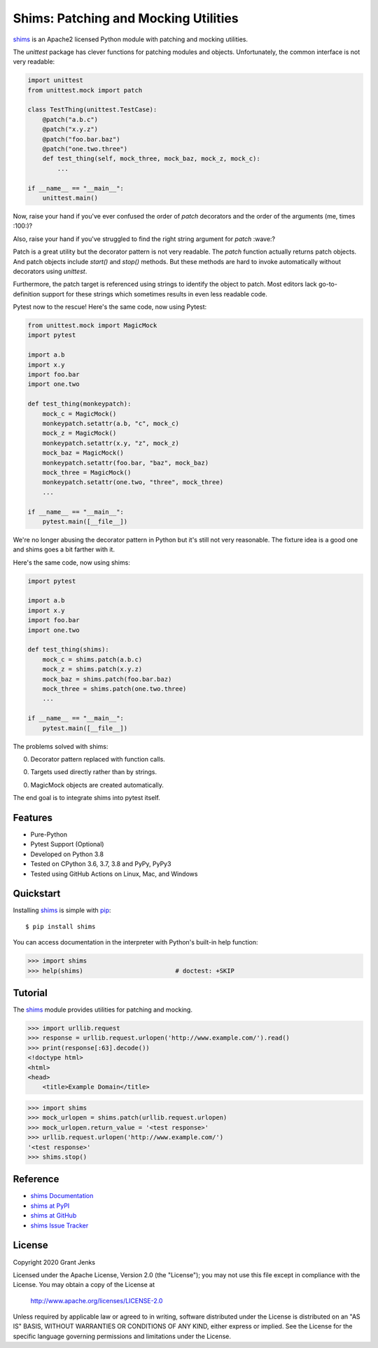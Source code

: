 Shims: Patching and Mocking Utilities
=====================================

`shims`_ is an Apache2 licensed Python module with patching and mocking
utilities.

The `unittest` package has clever functions for patching modules and
objects. Unfortunately, the common interface is not very readable:

.. code-block:: python

   import unittest
   from unittest.mock import patch

   class TestThing(unittest.TestCase):
       @patch("a.b.c")
       @patch("x.y.z")
       @patch("foo.bar.baz")
       @patch("one.two.three")
       def test_thing(self, mock_three, mock_baz, mock_z, mock_c):
           ...

   if __name__ == "__main__":
       unittest.main()

Now, raise your hand if you've ever confused the order of `patch` decorators
and the order of the arguments (me, times :100:)?

Also, raise your hand if you've struggled to find the right string argument for
`patch` :wave:?

Patch is a great utility but the decorator pattern is not very readable. The
`patch` function actually returns patch objects. And patch objects include
`start()` and `stop()` methods. But these methods are hard to invoke
automatically without decorators using `unittest`.

Furthermore, the patch target is referenced using strings to identify the
object to patch. Most editors lack go-to-definition support for these strings
which sometimes results in even less readable code.

Pytest now to the rescue! Here's the same code, now using Pytest:

.. code-block:: python

   from unittest.mock import MagicMock
   import pytest

   import a.b
   import x.y
   import foo.bar
   import one.two

   def test_thing(monkeypatch):
       mock_c = MagicMock()
       monkeypatch.setattr(a.b, "c", mock_c)
       mock_z = MagicMock()
       monkeypatch.setattr(x.y, "z", mock_z)
       mock_baz = MagicMock()
       monkeypatch.setattr(foo.bar, "baz", mock_baz)
       mock_three = MagicMock()
       monkeypatch.setattr(one.two, "three", mock_three)
       ...

   if __name__ == "__main__":
       pytest.main([__file__])

We're no longer abusing the decorator pattern in Python but it's still not very
reasonable. The fixture idea is a good one and shims goes a bit farther with it.

Here's the same code, now using shims:

.. code-block:: python

   import pytest

   import a.b
   import x.y
   import foo.bar
   import one.two

   def test_thing(shims):
       mock_c = shims.patch(a.b.c)
       mock_z = shims.patch(x.y.z)
       mock_baz = shims.patch(foo.bar.baz)
       mock_three = shims.patch(one.two.three)
       ...

   if __name__ == "__main__":
       pytest.main([__file__])

The problems solved with shims:

0. Decorator pattern replaced with function calls.

0. Targets used directly rather than by strings.

0. MagicMock objects are created automatically.

The end goal is to integrate shims into pytest itself.


Features
--------

- Pure-Python
- Pytest Support (Optional)
- Developed on Python 3.8
- Tested on CPython 3.6, 3.7, 3.8 and PyPy, PyPy3
- Tested using GitHub Actions on Linux, Mac, and Windows

.. image:: https://github.com/grantjenks/python-shims/workflows/integration/badge.svg
   :target: http://www.grantjenks.com/docs/shims/


Quickstart
----------

Installing `shims`_ is simple with `pip <http://www.pip-installer.org/>`_::

  $ pip install shims

You can access documentation in the interpreter with Python's built-in help
function:

.. code-block:: python

   >>> import shims
   >>> help(shims)                         # doctest: +SKIP


Tutorial
--------

The `shims`_ module provides utilities for patching and mocking.

.. code-block:: python

   >>> import urllib.request
   >>> response = urllib.request.urlopen('http://www.example.com/').read()
   >>> print(response[:63].decode())
   <!doctype html>
   <html>
   <head>
       <title>Example Domain</title>


.. code-block:: python

   >>> import shims
   >>> mock_urlopen = shims.patch(urllib.request.urlopen)
   >>> mock_urlopen.return_value = '<test response>'
   >>> urllib.request.urlopen('http://www.example.com/')
   '<test response>'
   >>> shims.stop()


Reference
---------

* `shims Documentation`_
* `shims at PyPI`_
* `shims at GitHub`_
* `shims Issue Tracker`_

.. _`shims Documentation`: http://www.grantjenks.com/docs/shims/
.. _`shims at PyPI`: https://pypi.python.org/pypi/shims/
.. _`shims at GitHub`: https://github.com/grantjenks/python-shims/
.. _`shims Issue Tracker`: https://github.com/grantjenks/python-shims/issues/


License
-------

Copyright 2020 Grant Jenks

Licensed under the Apache License, Version 2.0 (the "License"); you may not use
this file except in compliance with the License.  You may obtain a copy of the
License at

    http://www.apache.org/licenses/LICENSE-2.0

Unless required by applicable law or agreed to in writing, software distributed
under the License is distributed on an "AS IS" BASIS, WITHOUT WARRANTIES OR
CONDITIONS OF ANY KIND, either express or implied.  See the License for the
specific language governing permissions and limitations under the License.

.. _`shims`: http://www.grantjenks.com/docs/shims/
